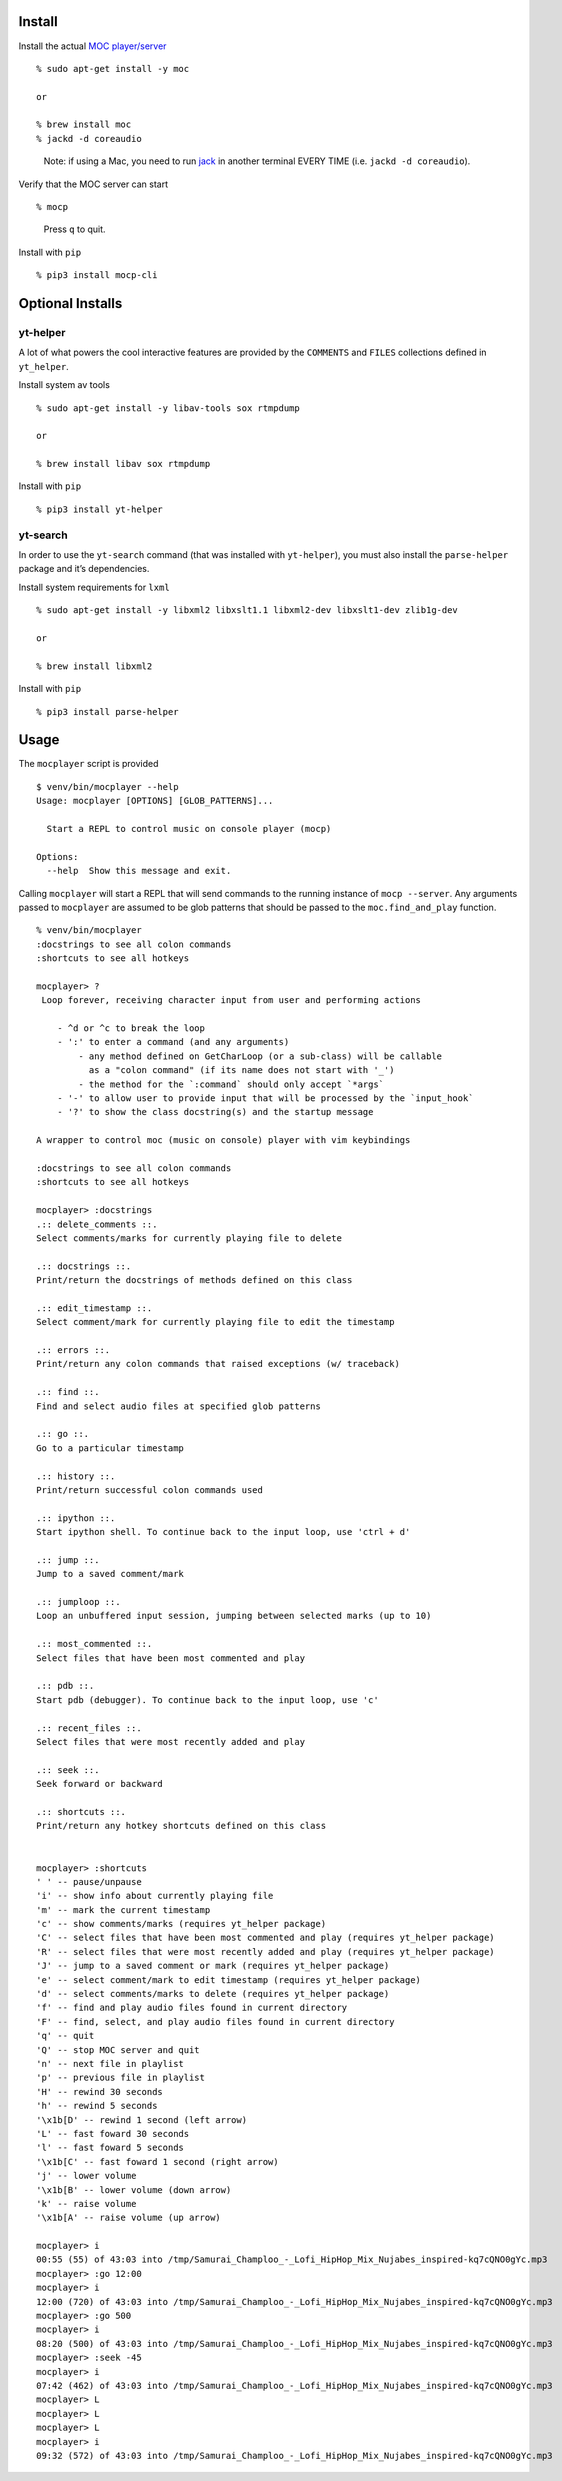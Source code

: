 Install
-------

Install the actual `MOC player/server <https://moc.daper.net/>`__

::

    % sudo apt-get install -y moc

    or

    % brew install moc
    % jackd -d coreaudio

..

    Note: if using a Mac, you need to run
    `jack <http://www.jackaudio.org/>`__ in another terminal EVERY TIME
    (i.e. ``jackd -d coreaudio``).

Verify that the MOC server can start

::

    % mocp

..

    Press ``q`` to quit.

Install with ``pip``

::

    % pip3 install mocp-cli

Optional Installs
-----------------

yt-helper
~~~~~~~~~

A lot of what powers the cool interactive features are provided by the
``COMMENTS`` and ``FILES`` collections defined in ``yt_helper``.

Install system av tools

::

    % sudo apt-get install -y libav-tools sox rtmpdump

    or

    % brew install libav sox rtmpdump

Install with ``pip``

::

    % pip3 install yt-helper

yt-search
~~~~~~~~~

In order to use the ``yt-search`` command (that was installed with
``yt-helper``), you must also install the ``parse-helper`` package and
it’s dependencies.

Install system requirements for ``lxml``

::

    % sudo apt-get install -y libxml2 libxslt1.1 libxml2-dev libxslt1-dev zlib1g-dev

    or

    % brew install libxml2

Install with ``pip``

::

    % pip3 install parse-helper

Usage
-----

The ``mocplayer`` script is provided

::

    $ venv/bin/mocplayer --help
    Usage: mocplayer [OPTIONS] [GLOB_PATTERNS]...

      Start a REPL to control music on console player (mocp)

    Options:
      --help  Show this message and exit.

Calling ``mocplayer`` will start a REPL that will send commands to the
running instance of ``mocp --server``. Any arguments passed to
``mocplayer`` are assumed to be glob patterns that should be passed to
the ``moc.find_and_play`` function.

::

    % venv/bin/mocplayer
    :docstrings to see all colon commands
    :shortcuts to see all hotkeys

    mocplayer> ?
     Loop forever, receiving character input from user and performing actions

        - ^d or ^c to break the loop
        - ':' to enter a command (and any arguments)
            - any method defined on GetCharLoop (or a sub-class) will be callable
              as a "colon command" (if its name does not start with '_')
            - the method for the `:command` should only accept `*args`
        - '-' to allow user to provide input that will be processed by the `input_hook`
        - '?' to show the class docstring(s) and the startup message

    A wrapper to control moc (music on console) player with vim keybindings

    :docstrings to see all colon commands
    :shortcuts to see all hotkeys

    mocplayer> :docstrings
    .:: delete_comments ::.
    Select comments/marks for currently playing file to delete

    .:: docstrings ::.
    Print/return the docstrings of methods defined on this class

    .:: edit_timestamp ::.
    Select comment/mark for currently playing file to edit the timestamp

    .:: errors ::.
    Print/return any colon commands that raised exceptions (w/ traceback)

    .:: find ::.
    Find and select audio files at specified glob patterns

    .:: go ::.
    Go to a particular timestamp

    .:: history ::.
    Print/return successful colon commands used

    .:: ipython ::.
    Start ipython shell. To continue back to the input loop, use 'ctrl + d'

    .:: jump ::.
    Jump to a saved comment/mark

    .:: jumploop ::.
    Loop an unbuffered input session, jumping between selected marks (up to 10)

    .:: most_commented ::.
    Select files that have been most commented and play

    .:: pdb ::.
    Start pdb (debugger). To continue back to the input loop, use 'c'

    .:: recent_files ::.
    Select files that were most recently added and play

    .:: seek ::.
    Seek forward or backward

    .:: shortcuts ::.
    Print/return any hotkey shortcuts defined on this class


    mocplayer> :shortcuts
    ' ' -- pause/unpause
    'i' -- show info about currently playing file
    'm' -- mark the current timestamp
    'c' -- show comments/marks (requires yt_helper package)
    'C' -- select files that have been most commented and play (requires yt_helper package)
    'R' -- select files that were most recently added and play (requires yt_helper package)
    'J' -- jump to a saved comment or mark (requires yt_helper package)
    'e' -- select comment/mark to edit timestamp (requires yt_helper package)
    'd' -- select comments/marks to delete (requires yt_helper package)
    'f' -- find and play audio files found in current directory
    'F' -- find, select, and play audio files found in current directory
    'q' -- quit
    'Q' -- stop MOC server and quit
    'n' -- next file in playlist
    'p' -- previous file in playlist
    'H' -- rewind 30 seconds
    'h' -- rewind 5 seconds
    '\x1b[D' -- rewind 1 second (left arrow)
    'L' -- fast foward 30 seconds
    'l' -- fast foward 5 seconds
    '\x1b[C' -- fast foward 1 second (right arrow)
    'j' -- lower volume
    '\x1b[B' -- lower volume (down arrow)
    'k' -- raise volume
    '\x1b[A' -- raise volume (up arrow)

    mocplayer> i
    00:55 (55) of 43:03 into /tmp/Samurai_Champloo_-_Lofi_HipHop_Mix_Nujabes_inspired-kq7cQNO0gYc.mp3
    mocplayer> :go 12:00
    mocplayer> i
    12:00 (720) of 43:03 into /tmp/Samurai_Champloo_-_Lofi_HipHop_Mix_Nujabes_inspired-kq7cQNO0gYc.mp3
    mocplayer> :go 500
    mocplayer> i
    08:20 (500) of 43:03 into /tmp/Samurai_Champloo_-_Lofi_HipHop_Mix_Nujabes_inspired-kq7cQNO0gYc.mp3
    mocplayer> :seek -45
    mocplayer> i
    07:42 (462) of 43:03 into /tmp/Samurai_Champloo_-_Lofi_HipHop_Mix_Nujabes_inspired-kq7cQNO0gYc.mp3
    mocplayer> L
    mocplayer> L
    mocplayer> L
    mocplayer> i
    09:32 (572) of 43:03 into /tmp/Samurai_Champloo_-_Lofi_HipHop_Mix_Nujabes_inspired-kq7cQNO0gYc.mp3


